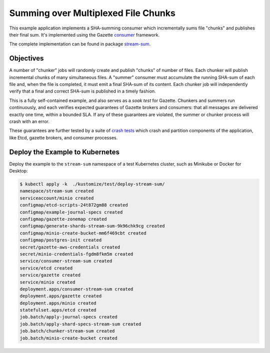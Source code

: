 Summing over Multiplexed File Chunks
====================================

This example application implements a SHA-summing consumer which incrementally
sums file "chunks" and publishes their final sum. It's implemented using
the Gazette consumer_ framework.

The complete implementation can be found in package stream-sum_.

.. _consumer: https://godoc.org/go.gazette.dev/core/consumer
.. _stream-sum: https://godoc.org/go.gazette.dev/core/examples/stream-sum

Objectives
----------

A number of "chunker" jobs will randomly create and publish "chunks" of number of files.
Each chunker will publish incremental chunks of many simultaneous files. A "summer"
consumer must accumulate the running SHA-sum of each file and, when the file is
completed, it must emit a final SHA-sum of its content. Each chunker job will
independently verify that a final and correct SHA-sum is published in a timely fashion.

This is a fully self-contained example, and also serves as a *soak test* for Gazette.
Chunkers and summers run continuously, and each verifies expected guarantees of
Gazette brokers and consumers: that all messages are delivered exactly one time,
within a bounded SLA. If any of these guarantees are violated, the summer or chunker
process will crash with an error.

These guarantees are further tested by a suite of `crash tests`_ which crash and partition
components of the application, like Etcd, gazette brokers, and consumer processes.

.. _`crash tests`:  https://github.com/gazette/core/blob/master/kustomize/test/bases/crash-tester

Deploy the Example to Kubernetes
--------------------------------

Deploy the example to the ``stream-sum`` namespace of a test Kubernetes cluster,
such as Minikube or Docker for Desktop:

.. code-block:: console

   $ kubectl apply -k  ./kustomize/test/deploy-stream-sum/
   namespace/stream-sum created
   serviceaccount/minio created
   configmap/etcd-scripts-24t872gm88 created
   configmap/example-journal-specs created
   configmap/gazette-zonemap created
   configmap/generate-shards-stream-sum-9k96chk9cg created
   configmap/minio-create-bucket-mm6f469cbt created
   configmap/postgres-init created
   secret/gazette-aws-credentials created
   secret/minio-credentials-fgdm8fkm5m created
   service/consumer-stream-sum created
   service/etcd created
   service/gazette created
   service/minio created
   deployment.apps/consumer-stream-sum created
   deployment.apps/gazette created
   deployment.apps/minio created
   statefulset.apps/etcd created
   job.batch/apply-journal-specs created
   job.batch/apply-shard-specs-stream-sum created
   job.batch/chunker-stream-sum created
   job.batch/minio-create-bucket created

